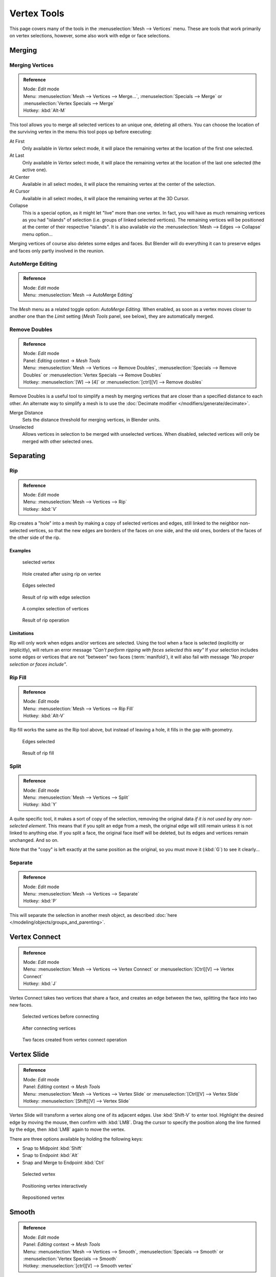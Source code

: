 
..    TODO/Review: {{review|im=merging examples}} .


************
Vertex Tools
************

This page covers many of the tools in the :menuselection:`Mesh --> Vertices` menu.
These are tools that work primarily on vertex selections, however,
some also work with edge or face selections.


Merging
*******

Merging Vertices
================

.. admonition:: Reference
   :class: refbox

   | Mode:     *Edit* mode
   | Menu:     :menuselection:`Mesh --> Vertices --> Merge...`,
     :menuselection:`Specials --> Merge` or :menuselection:`Vertex Specials --> Merge`
   | Hotkey:   :kbd:`Alt-M`


This tool allows you to merge all selected vertices to an unique one, deleting all others. You
can choose the location of the surviving vertex in the menu this tool pops up before
executing:

At First
   Only available in *Vertex* select mode,
   it will place the remaining vertex at the location of the first one selected.
At Last
   Only available in *Vertex* select mode,
   it will place the remaining vertex at the location of the last one selected (the active one).
At Center
   Available in all select modes,
   it will place the remaining vertex at the center of the selection.
At Cursor
   Available in all select modes,
   it will place the remaining vertex at the 3D Cursor.
Collapse
   This is a special option, as it might let "live" more than one vertex.
   In fact, you will have as much remaining vertices as you had "islands" of selection
   (i.e. groups of linked selected vertices).
   The remaining vertices will be positioned at the center of their respective "islands".
   It is also available *via* the :menuselection:`Mesh --> Edges --> Collapse` menu option...

Merging vertices of course also deletes some edges and faces. But Blender will do everything
it can to preserve edges and faces only partly involved in the reunion.


AutoMerge Editing
=================

.. admonition:: Reference
   :class: refbox

   | Mode:     *Edit* mode
   | Menu:     :menuselection:`Mesh --> AutoMerge Editing`


The *Mesh* menu as a related toggle option: *AutoMerge Editing*.
When enabled,
as soon as a vertex moves closer to another one than the *Limit* setting
(*Mesh Tools* panel, see below), they are automatically merged.


Remove Doubles
==============

.. admonition:: Reference
   :class: refbox

   | Mode:     *Edit* mode
   | Panel:    *Editing* context → *Mesh Tools*
   | Menu:     :menuselection:`Mesh --> Vertices --> Remove Doubles`,
     :menuselection:`Specials --> Remove Doubles` or :menuselection:`Vertex Specials --> Remove Doubles`
   | Hotkey:   :menuselection:`[W] --> [4]` or :menuselection:`[ctrl][V] --> Remove doubles`


Remove Doubles is a useful tool to simplify a mesh by merging vertices that
are closer than a specified distance to each other.
An alternate way to simplify a mesh is to use the :doc:`Decimate modifier </modifiers/generate/decimate>`.

Merge Distance
   Sets the distance threshold for merging vertices, in Blender units.
Unselected
   Allows vertices in selection to be merged with unselected vertices.
   When disabled, selected vertices will only be merged with other selected ones.


Separating
**********

Rip
===

.. admonition:: Reference
   :class: refbox

   | Mode:     *Edit* mode
   | Menu:     :menuselection:`Mesh --> Vertices --> Rip`
   | Hotkey:   :kbd:`V`


Rip creates a "hole" into a mesh by making a copy of selected vertices and edges,
still linked to the neighbor non-selected vertices,
so that the new edges are borders of the faces on one side, and the old ones,
borders of the faces of the other side of the rip.


Examples
--------

.. figure:: /images/Doc26-rip-before.jpg
   :width: 300px

   selected vertex


.. figure:: /images/Doc26-rip-after.jpg
   :width: 300px

   Hole created after using rip on vertex


.. figure:: /images/Doc26-rip-edges-before.jpg
   :width: 300px

   Edges selected


.. figure:: /images/Doc26-rip-edges-after.jpg
   :width: 300px

   Result of rip with edge selection


.. figure:: /images/Doc26-rip-complexSelection-before.jpg
   :width: 300px

   A complex selection of vertices


.. figure:: /images/Doc26-rip-complexSelection-after.jpg
   :width: 300px

   Result of rip operation


Limitations
-----------

Rip will only work when edges and/or vertices are selected.
Using the tool when a face is selected (explicitly or implicitly), will return an error
message *"Can't perform ripping with faces selected this way"*
If your selection includes some edges or vertices that are not "between" two faces (:term:`manifold`),
it will also fail with message *"No proper selection or faces include"*.


Rip Fill
========

.. admonition:: Reference
   :class: refbox

   | Mode:     *Edit* mode
   | Menu:     :menuselection:`Mesh --> Vertices --> Rip Fill`
   | Hotkey:   :kbd:`Alt-V`


Rip fill works the same as the Rip tool above, but instead of leaving a hole,
it fills in the gap with geometry.


.. figure:: /images/Doc26-rip-edges-before.jpg
   :width: 300px

   Edges selected


.. figure:: /images/Doc26-ripFill-result.jpg
   :width: 300px

   Result of rip fill


Split
=====

.. admonition:: Reference
   :class: refbox

   | Mode:     *Edit* mode
   | Menu:     :menuselection:`Mesh --> Vertices --> Split`
   | Hotkey:   :kbd:`Y`


A quite specific tool, it makes a sort of copy of the selection,
removing the original data *if it is not used by any non-selected element*.
This means that if you split an edge from a mesh,
the original edge will still remain unless it is not linked to anything else.
If you split a face, the original face itself will be deleted,
but its edges and vertices remain unchanged. And so on.

Note that the "copy" is left exactly at the same position as the original, so you must move it
(:kbd:`G`) to see it clearly...


Separate
========

.. admonition:: Reference
   :class: refbox

   | Mode:     *Edit* mode
   | Menu:     :menuselection:`Mesh --> Vertices --> Separate`
   | Hotkey:   :kbd:`P`


This will separate the selection in another mesh object,
as described :doc:`here </modeling/objects/groups_and_parenting>`.


Vertex Connect
**************

.. admonition:: Reference
   :class: refbox

   | Mode:     *Edit* mode
   | Menu:     :menuselection:`Mesh --> Vertices --> Vertex Connect` or :menuselection:`[Ctrl][V] --> Vertex Connect`
   | Hotkey:   :kbd:`J`


Vertex Connect takes two vertices that share a face, and creates an edge between the two,
splitting the face into two new faces.


.. figure:: /images/Doc26-vertexConnect-before.jpg
   :width: 200px

   Selected vertices before connecting


.. figure:: /images/Doc26-vertexConnect-after.jpg
   :width: 200px

   After connecting vertices


.. figure:: /images/Doc26-vertexConnect-after-faces.jpg
   :width: 200px

   Two faces created from vertex connect operation


Vertex Slide
************

.. admonition:: Reference
   :class: refbox

   | Mode:     *Edit* mode
   | Panel:    *Editing* context → *Mesh Tools*
   | Menu:     :menuselection:`Mesh --> Vertices --> Vertex Slide` or :menuselection:`[Ctrl][V] --> Vertex Slide`
   | Hotkey:   :menuselection:`[Shift][V] --> Vertex Slide`


Vertex Slide will transform a vertex along one of its adjacent edges.
Use :kbd:`Shift-V` to enter tool. Highlight the desired edge by moving the mouse,
then confirm with :kbd:`LMB`.
Drag the cursor to specify the position along the line formed by the edge,
then :kbd:`LMB` again to move the vertex.


There are three options available by holding the following keys:

- Snap to Midpoint :kbd:`Shift`
- Snap to Endpoint :kbd:`Alt`
- Snap and Merge to Endpoint :kbd:`Ctrl`


.. figure:: /images/VertexSlide1.jpg
   :width: 200px

   Selected vertex


.. figure:: /images/VertexSlide2.jpg
   :width: 200px

   Positioning vertex interactively


.. figure:: /images/VertexSlide3.jpg
   :width: 200px

   Repositioned vertex


Smooth
******

.. admonition:: Reference
   :class: refbox

   | Mode:     *Edit* mode
   | Panel:    *Editing* context → *Mesh Tools*
   | Menu:     :menuselection:`Mesh --> Vertices --> Smooth`,
     :menuselection:`Specials --> Smooth` or :menuselection:`Vertex Specials --> Smooth`
   | Hotkey:   :menuselection:`[ctrl][V] --> Smooth vertex`


This will apply once the :doc:`Smooth Tool </modeling/meshes/editing/deforming/smooth>`.


Make Vertex Parent
******************

.. admonition:: Reference
   :class: refbox

   | Mode:     *Edit* mode
   | Menu:     :menuselection:`Mesh --> Vertices --> Make Vertex Parent`
   | Hotkey:   :kbd:`Ctrl-P`


This will parent the other selected object(s) to the vertices/edges/faces selected,
as described :doc:`here </modeling/objects/groups_and_parenting>`.


Add Hook
********

.. admonition:: Reference
   :class: refbox

   | Mode:     *Edit* mode
   | Menu:     :menuselection:`Mesh --> Vertices --> Add Hook`
   | Hotkey:   :kbd:`Ctrl-H`


Adds a :doc:`Hook Modifier </modifiers/deform/hooks>` (using either a new empty,
or the current selected object) linked to the selection.
Note that even if it appears in the history menu,
this action cannot be undone in *Edit* mode - probably because it involves other objects...


Blend From Shape, Propagate Shapes
**********************************

.. admonition:: Reference
   :class: refbox

   | Mode:     *Edit* mode
   | Menu:     :menuselection:`(Vertex) Specials --> Blend From Shape` and
     :menuselection:`Vertex Specials --> Shape Propagate`
   | Hotkey:   :menuselection:`[W] --> [alt][Blend From Shape]` or :menuselection:`[ctrl][V] --> Blend From Shape`,
     and :menuselection:`[W] --> [alt][Shape Propagate]` or :menuselection:`[ctrl][V] --> Shape Propagate`


These are options regarding :doc:`shape keys </animation/techs/shape/shape_keys>`.


